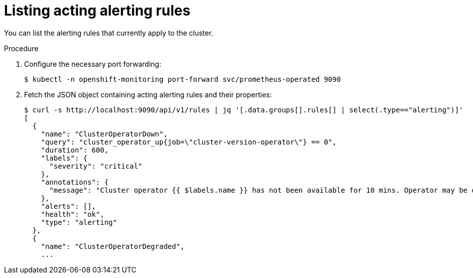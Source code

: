 // Module included in the following assemblies:
//
// * monitoring/cluster-monitoring/configuring-the-monitoring-stack.adoc

[id="listing-acting-alerting-rules_{context}"]
= Listing acting alerting rules

You can list the alerting rules that currently apply to the cluster.

.Procedure

. Configure the necessary port forwarding:
+
----
$ kubectl -n openshift-monitoring port-forward svc/prometheus-operated 9090
----

. Fetch the JSON object containing acting alerting rules and their properties:
+
----
$ curl -s http://localhost:9090/api/v1/rules | jq '[.data.groups[].rules[] | select(.type=="alerting")]'
[
  {
    "name": "ClusterOperatorDown",
    "query": "cluster_operator_up{job=\"cluster-version-operator\"} == 0",
    "duration": 600,
    "labels": {
      "severity": "critical"
    },
    "annotations": {
      "message": "Cluster operator {{ $labels.name }} has not been available for 10 mins. Operator may be down or disabled, cluster will not be kept up to date and upgrades will not be possible."
    },
    "alerts": [],
    "health": "ok",
    "type": "alerting"
  },
  {
    "name": "ClusterOperatorDegraded",
    ...
----

